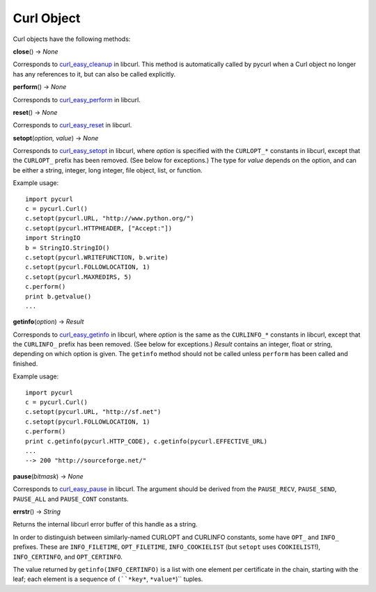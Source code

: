 Curl Object
===========

Curl objects have the following methods:

**close**\ () -> *None*

Corresponds to `curl_easy_cleanup`_ in libcurl. This method is
automatically called by pycurl when a Curl object no longer has any
references to it, but can also be called explicitly.

**perform**\ () -> *None*

Corresponds to `curl_easy_perform`_ in libcurl.

**reset**\ () -> *None*

Corresponds to `curl_easy_reset`_ in libcurl.

**setopt**\ (*option, value*) -> *None*

Corresponds to `curl_easy_setopt`_ in libcurl, where *option* is
specified with the ``CURLOPT_*`` constants in libcurl, except that the
``CURLOPT_``
prefix has been removed. (See below for exceptions.) The type for *value*
depends on the option, and can be either a string, integer, long integer,
file object, list, or function.

Example usage:

::

    import pycurl
    c = pycurl.Curl()
    c.setopt(pycurl.URL, "http://www.python.org/")
    c.setopt(pycurl.HTTPHEADER, ["Accept:"])
    import StringIO
    b = StringIO.StringIO()
    c.setopt(pycurl.WRITEFUNCTION, b.write)
    c.setopt(pycurl.FOLLOWLOCATION, 1)
    c.setopt(pycurl.MAXREDIRS, 5)
    c.perform()
    print b.getvalue()
    ...

**getinfo**\ (*option*) -> *Result*

Corresponds to `curl_easy_getinfo`_ in libcurl, where *option* is the
same as the ``CURLINFO_*`` constants in libcurl, except that the ``CURLINFO_``
prefix
has been removed. (See below for exceptions.) *Result* contains an integer,
float or string, depending on which option is given. The ``getinfo`` method
should not be called unless ``perform`` has been called and finished.

Example usage:

::

    import pycurl
    c = pycurl.Curl()
    c.setopt(pycurl.URL, "http://sf.net")
    c.setopt(pycurl.FOLLOWLOCATION, 1)
    c.perform()
    print c.getinfo(pycurl.HTTP_CODE), c.getinfo(pycurl.EFFECTIVE_URL)
    ...
    --> 200 "http://sourceforge.net/"

**pause**\ (*bitmask*) -> *None*

Corresponds to `curl_easy_pause`_ in libcurl. The argument should be
derived from the ``PAUSE_RECV``, ``PAUSE_SEND``, ``PAUSE_ALL`` and
``PAUSE_CONT`` constants.

**errstr**\ () -> *String*

Returns the internal libcurl error buffer of this handle as a string.

In order to distinguish between similarly-named CURLOPT and CURLINFO
constants, some have ``OPT_`` and ``INFO_`` prefixes. These are
``INFO_FILETIME``, ``OPT_FILETIME``, ``INFO_COOKIELIST`` (but ``setopt`` uses
``COOKIELIST``!), ``INFO_CERTINFO``, and ``OPT_CERTINFO``.

The value returned by ``getinfo(INFO_CERTINFO)`` is a list with one element
per certificate in the chain, starting with the leaf; each element is a
sequence of ``(``*key*``, ``*value*``)`` tuples.

.. _curl_easy_cleanup:
    http://curl.haxx.se/libcurl/c/curl_easy_cleanup.html
.. _curl_easy_perform:
    http://curl.haxx.se/libcurl/c/curl_easy_perform.html
.. _curl_easy_reset: http://curl.haxx.se/libcurl/c/curl_easy_reset.html
.. _curl_easy_setopt: http://curl.haxx.se/libcurl/c/curl_easy_setopt.html
.. _curl_easy_getinfo:
    http://curl.haxx.se/libcurl/c/curl_easy_getinfo.html
.. _curl_easy_pause: http://curl.haxx.se/libcurl/c/curl_easy_pause.html
